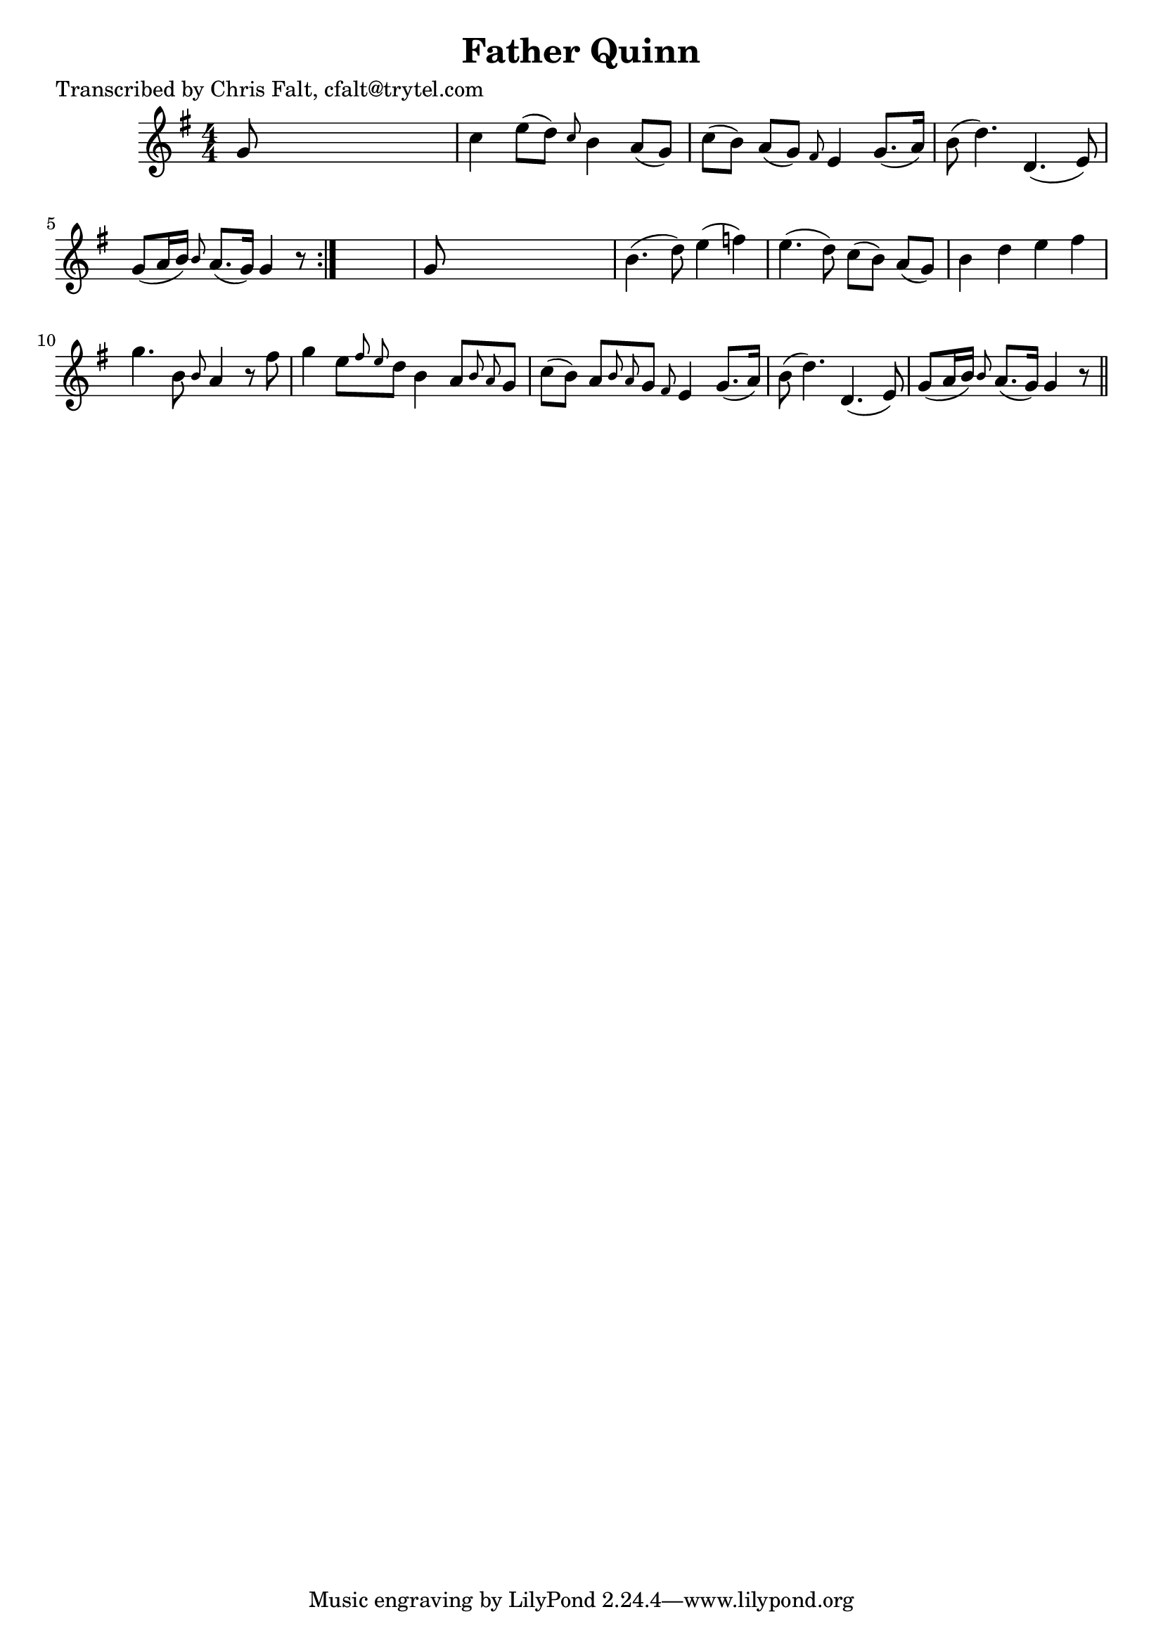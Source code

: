 
\version "2.16.2"
% automatically converted by musicxml2ly from xml/0375_cf.xml

%% additional definitions required by the score:
\language "english"


\header {
    poet = "Transcribed by Chris Falt, cfalt@trytel.com"
    encoder = "abc2xml version 63"
    encodingdate = "2015-01-25"
    title = "Father Quinn"
    }

\layout {
    \context { \Score
        autoBeaming = ##f
        }
    }
PartPOneVoiceOne =  \relative g' {
    \repeat volta 2 {
        \key g \major \numericTimeSignature\time 4/4 g8 s8*7 | % 2
        c4 e8 ( [ d8 ) ] \grace { c8 } b4 a8 ( [ g8 ) ] | % 3
        c8 ( [ b8 ) ] a8 ( [ g8 ) ] \grace { fs8 } e4 g8. ( [ a16 ) ] | % 4
        b8 ( d4. ) d,4. ( e8 ) | % 5
        g8 ( [ a16 b16 ) ] \grace { b8 } a8. ( [ g16 ) ] g4 r8 }
    s8 | % 6
    g8 s8*7 | % 7
    b4. ( d8 ) e4 ( f4 ) | % 8
    e4. ( d8 ) c8 ( [ b8 ) ] a8 ( [ g8 ) ] | % 9
    b4 _"" d4 _"" e4 _"" fs4 _"" | \barNumberCheck #10
    g4. _"" b,8 \grace { b8 } a4 r8 fs'8 | % 11
    g4 _"" e8 [ \grace { fs8 e8 } d8 ] b4 a8 [ \grace { b8 a8 } g8 ] | % 12
    c8 ( [ b8 ) ] a8 [ \grace { b8 a8 } g8 ] \grace { fs8 } e4 g8. ( [ a16
    ) ] | % 13
    b8 ( d4. ) d,4. ( e8 ) | % 14
    g8 ( [ a16 b16 ) ] \grace { b8 } a8. ( [ g16 ) ] g4 r8 \bar "||"
    }


% The score definition
\score {
    <<
        \new Staff <<
            \context Staff << 
                \context Voice = "PartPOneVoiceOne" { \PartPOneVoiceOne }
                >>
            >>
        
        >>
    \layout {}
    % To create MIDI output, uncomment the following line:
    %  \midi {}
    }

